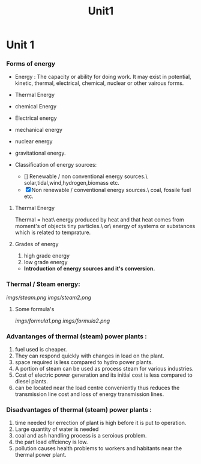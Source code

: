 #+TITLE: Unit1
#+DISCRIPTION: UNIT 1 notes




* Unit 1
*** Forms of energy
- Energy : The capacity or ability for doing work. It may exist in potential, kinetic, thermal, electrical, chemical, nuclear or other vairous forms.
- Thermal Energy
- chemical Energy
- Electrical energy
- mechanical energy
- nuclear energy
- gravitational energy.

- Classification of energy sources:
  - [] Renewable / non conventional energy sources.\
    solar,tidal,wind,hydrogen,biomass etc.
  - [X] Non renewable / conventional energy sources.\
    coal, fossile fuel etc.
**** Thermal Energy
Thermal = heat\
energy produced by heat and that heat comes from moment's of objects tiny particles.\
or\
energy of systems or substances which is related to temprature.
**** Grades of energy
1) high grade energy
2) low grade energy
- *Introduction of energy sources and it's conversion.*
*** Thermal / Steam energy:
    [[imgs/steam.png]]
    [[imgs/steam2.png]]
**** Some formula's
[[imgs/formula1.png]]
[[imgs/formula2.png]]
*** Advantanges of thermal (steam) power plants :
1) fuel used is cheaper.
2) They can respond quickly with changes in load on the plant.
3) space required is less compared to hydro power plants.
4) A portion of steam can be used as process steam for various industries.
5) Cost of electric power generation and its initial cost is less compared to diesel plants.
6) can be located near the load centre conveniently thus reduces the transmission line cost and loss of energy transmission lines.
*** Disadvantages of thermal (steam) power plants :
1) time needed for errection of plant is high before it is put to operation.
2) Large quantity of water is needed
3) coal and ash handling process is a seroious problem.
4) the part load effciency is low.
5) pollution causes health problems to workers and habitants near the thermal power plant.
